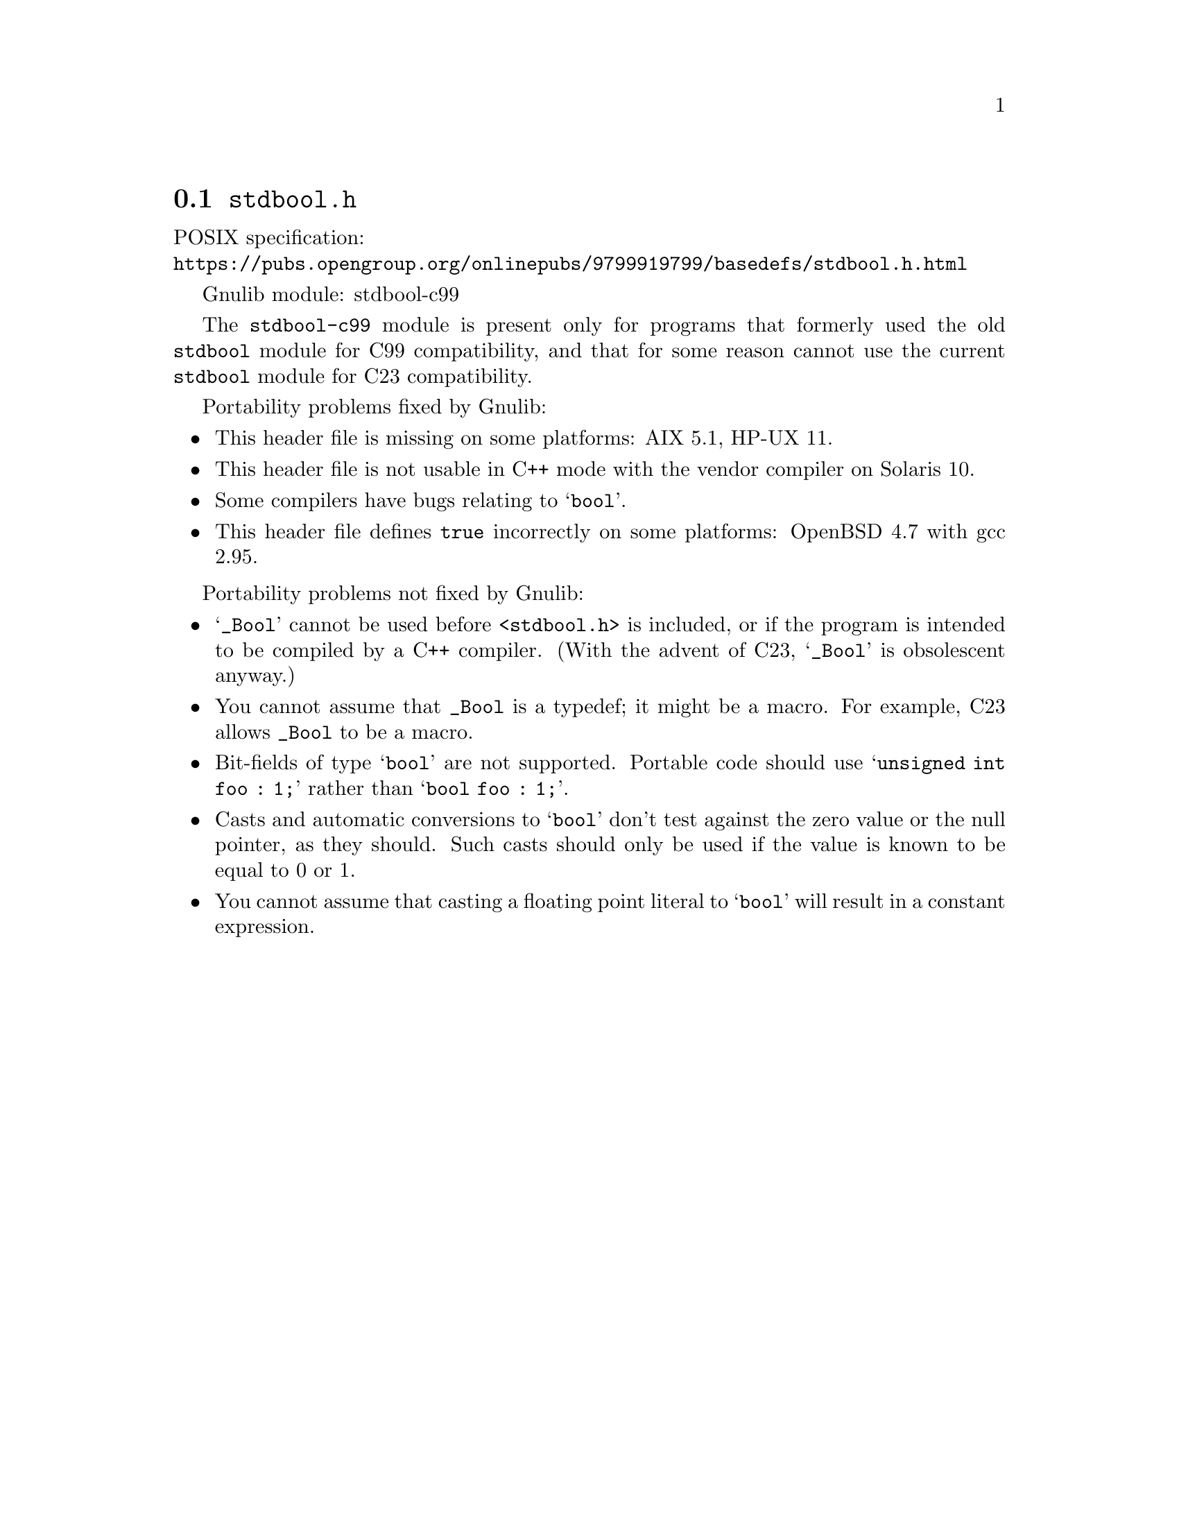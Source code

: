 @node stdbool.h
@section @file{stdbool.h}

POSIX specification:@* @url{https://pubs.opengroup.org/onlinepubs/9799919799/basedefs/stdbool.h.html}

Gnulib module: stdbool-c99

The @code{stdbool-c99} module is present only for programs that
formerly used the old @code{stdbool} module for C99 compatibility,
and that for some reason cannot use the current @code{stdbool} module
for C23 compatibility.

Portability problems fixed by Gnulib:
@itemize
@item
This header file is missing on some platforms:
AIX 5.1, HP-UX 11.
@item
This header file is not usable in C++ mode with the vendor compiler
on Solaris 10.
@item
Some compilers have bugs relating to @samp{bool}.
@item
This header file defines @code{true} incorrectly on some platforms:
OpenBSD 4.7 with gcc 2.95.
@end itemize

Portability problems not fixed by Gnulib:
@itemize
@item
@samp{_Bool} cannot be used before @code{<stdbool.h>} is included, or if
the program is intended to be compiled by a C++ compiler.
(With the advent of C23, @samp{_Bool} is obsolescent anyway.)
@item
You cannot assume that @code{_Bool} is a typedef; it might be a macro.
For example, C23 allows @code{_Bool} to be a macro.
@item
Bit-fields of type @samp{bool} are not supported.  Portable code
should use @samp{unsigned int foo : 1;} rather than @samp{bool foo : 1;}.
@item
Casts and automatic conversions to @samp{bool} don't test against the
zero value or the null pointer, as they should.  Such casts should only
be used if the value is known to be equal to 0 or 1.
@item
You cannot assume that casting a floating point literal to @samp{bool} will
result in a constant expression.
@end itemize
